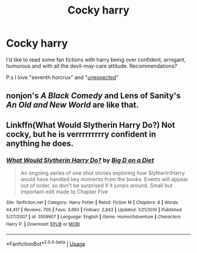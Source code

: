 #+TITLE: Cocky harry

* Cocky harry
:PROPERTIES:
:Author: peachyfluf
:Score: 4
:DateUnix: 1565297724.0
:DateShort: 2019-Aug-09
:FlairText: Recommendation
:END:
I'd like to read some fan fictions with harry being over confident, arrogant, humorous and with all the devil-may-care attitude. Recommendations?

P.s I love "seventh horcrux" and "[[https://www.fanfiction.net/s/8197771/2][unexpected]]"


** nonjon's /A Black Comedy/ and Lens of Sanity's /An Old and New World/ are like that.
:PROPERTIES:
:Author: deirox
:Score: 3
:DateUnix: 1565334336.0
:DateShort: 2019-Aug-09
:END:


** Linkffn(What Would Slytherin Harry Do?) Not cocky, but he is verrrrrrrrry confident in anything he does.
:PROPERTIES:
:Author: harryredditalt
:Score: 6
:DateUnix: 1565299018.0
:DateShort: 2019-Aug-09
:END:

*** [[https://www.fanfiction.net/s/3559907/1/][*/What Would Slytherin Harry Do?/*]] by [[https://www.fanfiction.net/u/559963/Big-D-on-a-Diet][/Big D on a Diet/]]

#+begin_quote
  An ongoing series of one shot stories exploring how Slytherin!Harry would have handled key moments from the books. Events will appear out of order, so don't be surprised if it jumps around. Small but important edit made to Chapter Five
#+end_quote

^{/Site/:} ^{fanfiction.net} ^{*|*} ^{/Category/:} ^{Harry} ^{Potter} ^{*|*} ^{/Rated/:} ^{Fiction} ^{M} ^{*|*} ^{/Chapters/:} ^{8} ^{*|*} ^{/Words/:} ^{44,417} ^{*|*} ^{/Reviews/:} ^{705} ^{*|*} ^{/Favs/:} ^{3,693} ^{*|*} ^{/Follows/:} ^{2,843} ^{*|*} ^{/Updated/:} ^{1/21/2010} ^{*|*} ^{/Published/:} ^{5/27/2007} ^{*|*} ^{/id/:} ^{3559907} ^{*|*} ^{/Language/:} ^{English} ^{*|*} ^{/Genre/:} ^{Humor/Adventure} ^{*|*} ^{/Characters/:} ^{Harry} ^{P.} ^{*|*} ^{/Download/:} ^{[[http://www.ff2ebook.com/old/ffn-bot/index.php?id=3559907&source=ff&filetype=epub][EPUB]]} ^{or} ^{[[http://www.ff2ebook.com/old/ffn-bot/index.php?id=3559907&source=ff&filetype=mobi][MOBI]]}

--------------

*FanfictionBot*^{2.0.0-beta} | [[https://github.com/tusing/reddit-ffn-bot/wiki/Usage][Usage]]
:PROPERTIES:
:Author: FanfictionBot
:Score: 2
:DateUnix: 1565299040.0
:DateShort: 2019-Aug-09
:END:
